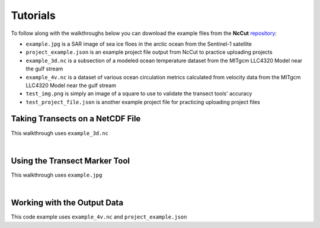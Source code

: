 Tutorials
=========

To follow along with the walkthroughs below you can download the example files from the **NcCut** `repository <https://github.com/rchartra/NcCut/tree/master/support>`_:

* ``example.jpg`` is a SAR image of sea ice floes in the arctic ocean from the Sentinel-1 satellite
* ``project_example.json`` is an example project file output from NcCut to practice uploading projects
* ``example_3d.nc`` is a subsection of a modeled ocean temperature dataset from the MITgcm LLC4320 Model near the gulf stream
* ``example_4v.nc`` is a dataset of various ocean circulation metrics calculated from velocity data from the MITgcm LLC4320 Model near the gulf stream
* ``test_img.png`` is simply an image of a square to use to validate the transect tools' accuracy
* ``test_project_file.json`` is another example project file for practicing uploading project files

Taking Transects on a NetCDF File
---------------------------------

This walkthrough uses ``example_3d.nc``

.. video:: _media/NcCut_Tutorial_1.mp4
    :width: 650

|

Using the Transect Marker Tool
------------------------------

This walkthrough uses ``example.jpg``

.. video:: _media/NcCut_Tutorial_2.mp4
    :width: 650

|

.. _output:

Working with the Output Data
----------------------------

This code example uses ``example_4v.nc`` and ``project_example.json``

.. raw:: html

   :file: _media/NcCut_Example.html